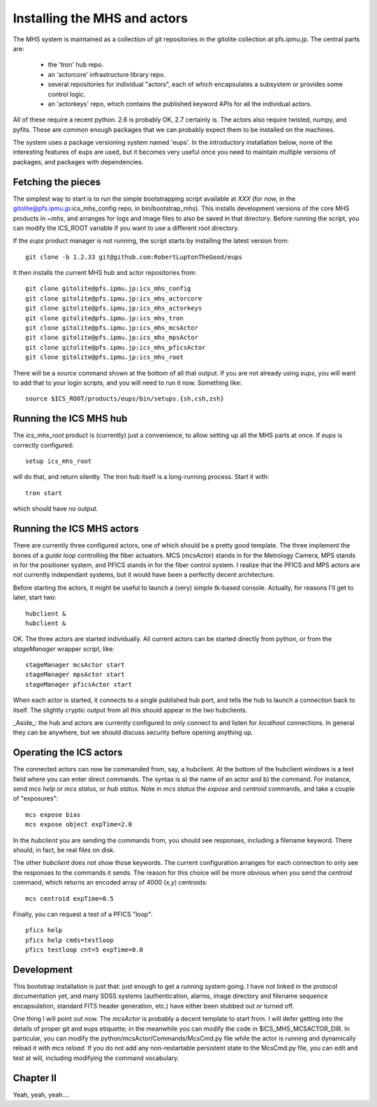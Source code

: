 Installing the MHS and actors
=============================

The MHS system is maintained as a collection of git repositories in
the gitolite collection at pfs.ipmu.jp. The central parts are:

 - the 'tron' hub repo.
 - an 'actorcore' infrastructure library repo.
 - several repositories for individual "actors", each of which
   encapsulates a subsystem or provides some control logic.
 - an 'actorkeys' repo, which contains the published keyword APIs for
   all the individual actors.

All of these require a recent python. 2.6 is probably OK, 2.7
certainly is. The actors also require twisted, numpy, and
pyfits. These are common enough packages that we can probably expect
them to be installed on the machines. 

The system uses a package versioning system named 'eups'. In the
introductory installation below, none of the interesting features of
eups are used, but it becomes very useful once you need to maintain
multiple versions of packages, and packages with dependencies.

Fetching the pieces
-------------------

The simplest way to start is to run the simple bootstrapping script
available at *XXX* (for now, in the
gitolite@pfs.ipmu.jp:ics_mhs_config repo, in bin/bootstrap_mhs). This
installs development versions of the core MHS products in `~mhs`, and
arranges for logs and image files to also be saved in that
directory. Before running the script, you can modify the ICS_ROOT
variable if you want to use a different root directory.

If the `eups` product manager is not running, the script starts by
installing the latest version from::

    git clone -b 1.2.33 git@github.com:RobertLuptonTheGood/eups 

It then installs the current MHS hub and actor repositories from::

    git clone gitolite@pfs.ipmu.jp:ics_mhs_config
    git clone gitolite@pfs.ipmu.jp:ics_mhs_actorcore
    git clone gitolite@pfs.ipmu.jp:ics_mhs_actorkeys
    git clone gitolite@pfs.ipmu.jp:ics_mhs_tron
    git clone gitolite@pfs.ipmu.jp:ics_mhs_mcsActor
    git clone gitolite@pfs.ipmu.jp:ics_mhs_mpsActor
    git clone gitolite@pfs.ipmu.jp:ics_mhs_pficsActor
    git clone gitolite@pfs.ipmu.jp:ics_mhs_root

There will be a `source` command shown at the bottom of all that
output. If you are not already using `eups`, you will want to add that
to your login scripts, and you will need to run it now. Something
like::

    source $ICS_ROOT/products/eups/bin/setups.{sh,csh,zsh}

Running the ICS MHS hub
-----------------------

The `ics_mhs_root` product is (currently) just a convenience, to allow
setting up all the MHS parts at once. If `eups` is correctly
configured::

  setup ics_mhs_root 

will do that, and return silently. The tron hub itself is a
long-running process. Start it with::

  tron start

which should have no output.

Running the ICS MHS actors
--------------------------

There are currently three configured actors, one of which should be a
pretty good template. The three implement the bones of a `guide loop`
controlling the fiber actuators. MCS (`mcsActor`) stands in for the
Metrology Camera, MPS stands in for the positioner system, and PFICS
stands in for the fiber control system. I realize that the PFICS and
MPS actors are not currently independant systems, but it would have
been a perfectly decent architecture.

Before starting the actors, it might be useful to launch a (very) simple
tk-based console. Actually, for reasons I'll get to later, start two::

    hubclient &
    hubclient &

OK. The three actors are started individually. All current actors can
be started directly from python, or from the `stageManager` wrapper
script, like::

    stageManager mcsActor start
    stageManager mpsActor start
    stageManager pficsActor start

When each actor is started, it connects to a single published hub
port, and tells the hub to launch a connection back to itself. The
slightly cryptic output from all this should appear in the two
hubclients.

_Aside_: the hub and actors are currently configured to only connect
to and listen for `localhost` connections. In general they can be
anywhere, but we should discuss security before opening anything up.

Operating the ICS actors
------------------------

The connected actors can now be commanded from, say, a hubclient. At
the bottom of the hubclient windows is a text field where you can
enter direct commands. The syntax is a) the name of an actor and b)
the command. For instance, send `mcs help` or `mcs status`, or `hub
status`. Note in `mcs status` the `expose` and `centroid` commands,
and take a couple of "exposures"::

    mcs expose bias
    mcs expose object expTime=2.0

In the `hubclient` you are sending the commands from, you should see
responses, including a filename keyword. There should, in fact, be
real files on disk. 

The other `hubclient` does not show those keywords. The current
configuration arranges for each connection to only see the responses
to the commands it sends. The reason for this choice will be more
obvious when you send the `centroid` command, which returns an encoded
array of 4000 (x,y) centroids::

    mcs centroid expTime=0.5

Finally, you can request a test of a PFICS "loop"::

    pfics help
    pfics help cmds=testloop
    pfics testloop cnt=5 expTime=0.0

Development
-----------

This bootstrap installation is just that: just enough to get a running
system going. I have not linked in the protocol documentation yet, and
many SDSS systems (authentication, alarms, image directory and
filename sequence encapsulation, standard FITS header generation,
etc.) have either been stubbed out or turned off.

One thing I will point out now. The `mcsActor` is probably a decent
template to start from. I will defer getting into the details of
proper git and eups etiquette; in the meanwhile you can modify the
code in $ICS_MHS_MCSACTOR_DIR. In particular, you can modify the
python/mcsActor/Commands/McsCmd.py file while the actor is running and
dynamically reload it with `mcs reload`. If you do not add any
non-restartable persistent state to the McsCmd.py file, you can edit
and test at will, including modifying the command vocabulary.

Chapter II
----------

Yeah, yeah, yeah....





